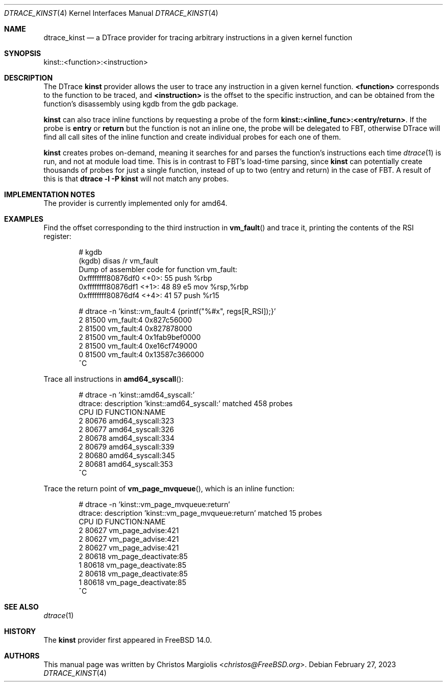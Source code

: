 .\" Copyright (c) 2022 Christos Margiolis <christos@FreeBSD.org>
.\" All rights reserved.
.\"
.\" Redistribution and use in source and binary forms, with or without
.\" modification, are permitted provided that the following conditions
.\" are met:
.\" 1. Redistributions of source code must retain the above copyright
.\"    notice, this list of conditions and the following disclaimer.
.\" 2. Redistributions in binary form must reproduce the above copyright
.\"    notice, this list of conditions and the following disclaimer in the
.\"    documentation and/or other materials provided with the distribution.
.\"
.\" THIS SOFTWARE IS PROVIDED BY THE AUTHOR AND CONTRIBUTORS ``AS IS'' AND
.\" ANY EXPRESS OR IMPLIED WARRANTIES, INCLUDING, BUT NOT LIMITED TO, THE
.\" IMPLIED WARRANTIES OF MERCHANTABILITY AND FITNESS FOR A PARTICULAR PURPOSE
.\" ARE DISCLAIMED.  IN NO EVENT SHALL THE AUTHOR OR CONTRIBUTORS BE LIABLE
.\" FOR ANY DIRECT, INDIRECT, INCIDENTAL, SPECIAL, EXEMPLARY, OR CONSEQUENTIAL
.\" DAMAGES (INCLUDING, BUT NOT LIMITED TO, PROCUREMENT OF SUBSTITUTE GOODS
.\" OR SERVICES; LOSS OF USE, DATA, OR PROFITS; OR BUSINESS INTERRUPTION)
.\" HOWEVER CAUSED AND ON ANY THEORY OF LIABILITY, WHETHER IN CONTRACT, STRICT
.\" LIABILITY, OR TORT (INCLUDING NEGLIGENCE OR OTHERWISE) ARISING IN ANY WAY
.\" OUT OF THE USE OF THIS SOFTWARE, EVEN IF ADVISED OF THE POSSIBILITY OF
.\" SUCH DAMAGE.
.\"
.\" $FreeBSD$
.\"
.Dd February 27, 2023
.Dt DTRACE_KINST 4
.Os
.Sh NAME
.Nm dtrace_kinst
.Nd a DTrace provider for tracing arbitrary instructions in a given kernel function
.Sh SYNOPSIS
kinst::<function>:<instruction>
.Sh DESCRIPTION
The DTrace
.Nm kinst
provider allows the user to trace any instruction in a given kernel function.
.Cm <function>
corresponds to the function to be traced, and
.Cm <instruction>
is the offset to the specific instruction, and can be obtained from the
function's disassembly using kgdb from the gdb package.
.Pp
.Nm kinst
can also trace inline functions by requesting a probe of the form
.Cm kinst::<inline_func>:<entry/return> .
If the probe is
.Cm entry
or
.Cm return
but the function is not an inline one, the probe will be delegated to FBT,
otherwise DTrace will find all call sites of the inline function and create
individual probes for each one of them.
.Pp
.Nm kinst
creates probes on-demand, meaning it searches for and parses the function's
instructions each time
.Xr dtrace 1
is run, and not at module load time.
This is in contrast to FBT's load-time parsing, since
.Nm kinst
can potentially create thousands of probes for just a single function, instead
of up to two (entry and return) in the case of FBT.
A result of this is that
.Cm dtrace -l -P kinst
will not match any probes.
.Sh IMPLEMENTATION NOTES
The provider is currently implemented only for amd64.
.Sh EXAMPLES
Find the offset corresponding to the third instruction in
.Fn vm_fault
and trace it, printing the contents of the RSI register:
.Bd -literal -offset indent
# kgdb
(kgdb) disas /r vm_fault
Dump of assembler code for function vm_fault:
   0xffffffff80876df0 <+0>:     55      push   %rbp
   0xffffffff80876df1 <+1>:     48 89 e5        mov    %rsp,%rbp
   0xffffffff80876df4 <+4>:     41 57   push   %r15

# dtrace -n 'kinst::vm_fault:4 {printf("%#x", regs[R_RSI]);}'
  2  81500                       vm_fault:4 0x827c56000
  2  81500                       vm_fault:4 0x827878000
  2  81500                       vm_fault:4 0x1fab9bef0000
  2  81500                       vm_fault:4 0xe16cf749000
  0  81500                       vm_fault:4 0x13587c366000
  ^C
.Ed
.Pp
Trace all instructions in
.Fn amd64_syscall :
.Bd -literal -offset indent
# dtrace -n 'kinst::amd64_syscall:'
dtrace: description 'kinst::amd64_syscall:' matched 458 probes
CPU     ID                    FUNCTION:NAME
  2  80676                amd64_syscall:323
  2  80677                amd64_syscall:326
  2  80678                amd64_syscall:334
  2  80679                amd64_syscall:339
  2  80680                amd64_syscall:345
  2  80681                amd64_syscall:353
  ^C
.Ed
.Pp
Trace the return point of
.Fn vm_page_mvqueue ,
which is an inline function:
.Bd -literal -offset indent
# dtrace -n 'kinst::vm_page_mvqueue:return'
dtrace: description 'kinst::vm_page_mvqueue:return' matched 15 probes
CPU     ID                    FUNCTION:NAME
  2  80627               vm_page_advise:421
  2  80627               vm_page_advise:421
  2  80627               vm_page_advise:421
  2  80618            vm_page_deactivate:85
  1  80618            vm_page_deactivate:85
  2  80618            vm_page_deactivate:85
  1  80618            vm_page_deactivate:85
  ^C
.Ed
.Sh SEE ALSO
.Xr dtrace 1
.Sh HISTORY
The
.Nm kinst
provider first appeared in
.Fx
14.0.
.Sh AUTHORS
This manual page was written by
.An Christos Margiolis Aq Mt christos@FreeBSD.org .
